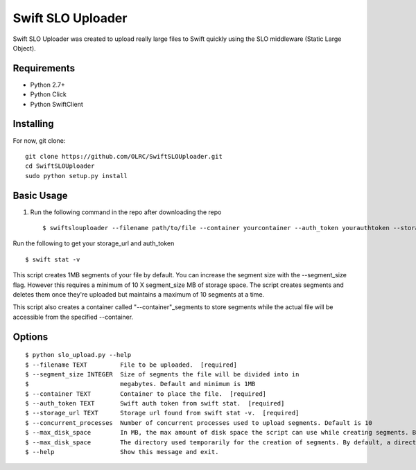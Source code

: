 ===============================
Swift SLO Uploader
===============================


Swift SLO Uploader was created to upload really large files to Swift quickly using the SLO middleware (Static Large Object).

*******************
Requirements
*******************

* Python 2.7+
* Python Click
* Python SwiftClient

*******************
Installing
*******************

For now, git clone::

    git clone https://github.com/OLRC/SwiftSLOUploader.git
    cd SwiftSLOUploader
    sudo python setup.py install

*******************
Basic Usage
*******************

1. Run the following command in the repo after downloading the repo ::

    $ swiftslouploader --filename path/to/file --container yourcontainer --auth_token yourauthtoken --storage_url https://olrc.scholarsportal.info:8080/v1/AUTH_yourstorageurl

Run the following to get your storage_url and auth_token ::

	$ swift stat -v

This script creates 1MB segments of your file by default. You can increase the segment size with the --segment_size flag. However this  requires a minimum of 10 X segment_size MB of storage space. The script creates segments and deletes them once they're uploaded but maintains a maximum of 10 segments at a time.

This script also creates a container called "--container"_segments to store segments while the actual file will be accessible from the specified --container.


*******************
Options
*******************

::

	$ python slo_upload.py --help
 	$ --filename TEXT         File to be uploaded.  [required]
 	$ --segment_size INTEGER  Size of segments the file will be divided into in
 	$                         megabytes. Default and minimum is 1MB
 	$ --container TEXT        Container to place the file.  [required]
 	$ --auth_token TEXT       Swift auth token from swift stat.  [required]
 	$ --storage_url TEXT      Storage url found from swift stat -v.  [required]
 	$ --concurrent_processes  Number of concurrent processes used to upload segments. Default is 10
 	$ --max_disk_space        In MB, the max amount of disk space the script can use while creating segments. By default, the script will use as much space as required as determined by the segment_size and concurrent_processes
 	$ --max_disk_space        The directory used temporarily for the creation of segments. By default, a directory named temp is created. Warning: this directory will be deleted.
 	$ --help                  Show this message and exit.



